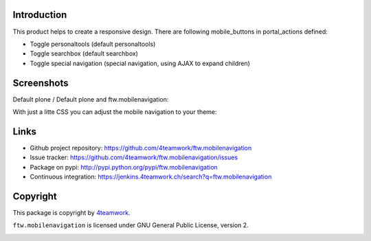 Introduction
============

This product helps to create a responsive design.
There are following mobile_buttons in portal_actions defined:

- Toggle personaltools (default personaltools)
- Toggle searchbox (default searchbox)
- Toggle special navigation (special navigation, using AJAX to expand children)

Screenshots
===========

Default plone / Default plone and ftw.mobilenavigation:

.. image:: https://github.com/4teamwork/ftw.mobilenavigation/raw/master/docs/screenshot_default_from.png
.. image:: https://github.com/4teamwork/ftw.mobilenavigation/raw/master/docs/screenshot_default_to.png

With just a litte CSS you can adjust the mobile navigation to your theme:

.. image:: https://github.com/4teamwork/ftw.mobilenavigation/raw/master/docs/screenshot_other1.png
.. image:: https://github.com/4teamwork/ftw.mobilenavigation/raw/master/docs/screenshot_other2.png


Links
=====

- Github project repository: https://github.com/4teamwork/ftw.mobilenavigation
- Issue tracker: https://github.com/4teamwork/ftw.mobilenavigation/issues
- Package on pypi: http://pypi.python.org/pypi/ftw.mobilenavigation
- Continuous integration: https://jenkins.4teamwork.ch/search?q=ftw.mobilenavigation


Copyright
=========

This package is copyright by `4teamwork <http://www.4teamwork.ch/>`_.

``ftw.mobilenavigation`` is licensed under GNU General Public License, version 2.

.. image:: https://cruel-carlota.pagodabox.com/c50273c3410a55868d0e3ab9d0f469f2
   :alt: githalytics.com
   :target: http://githalytics.com/4teamwork/ftw.mobilenavigation
